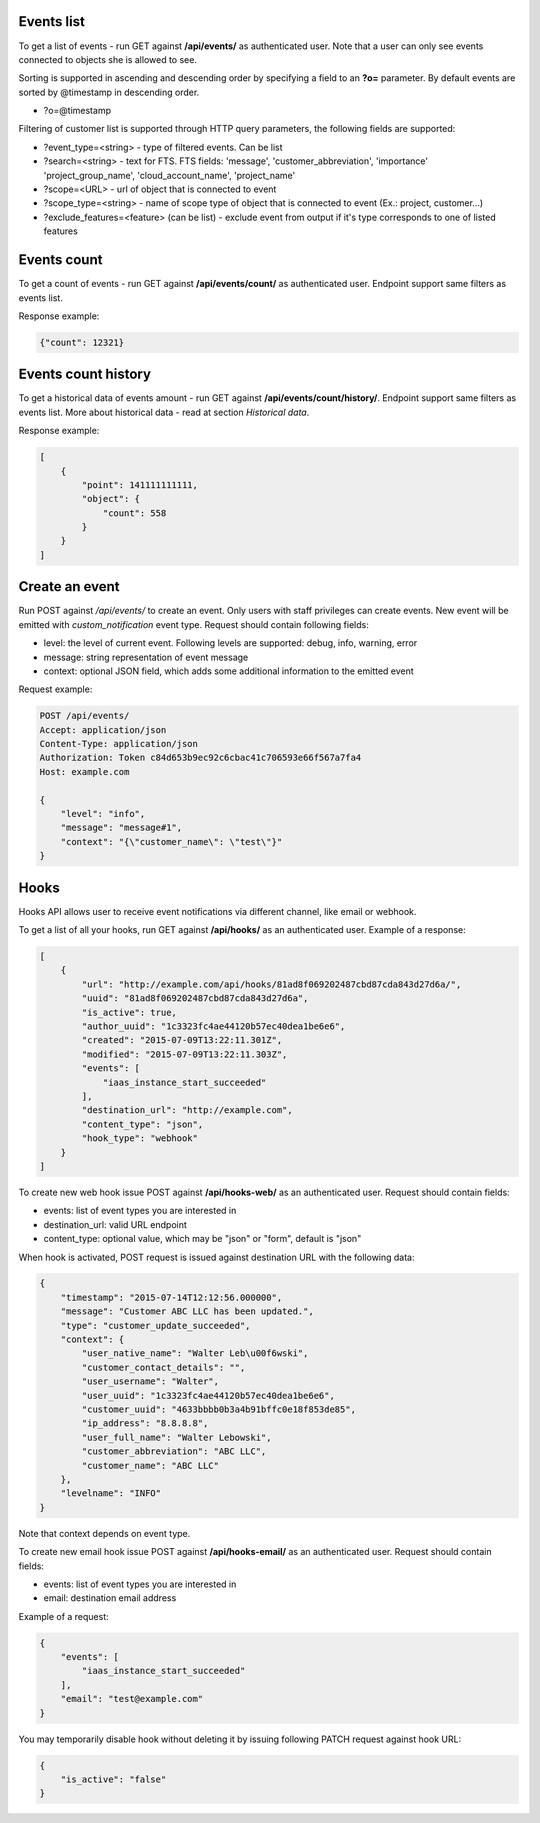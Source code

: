 Events list
-----------

To get a list of events - run GET against **/api/events/** as authenticated user. Note that a user can
only see events connected to objects she is allowed to see.

Sorting is supported in ascending and descending order by specifying a field to an **?o=** parameter. By default
events are sorted by @timestamp in descending order.

- ?o=\@timestamp

Filtering of customer list is supported through HTTP query parameters, the following fields are supported:

- ?event_type=<string> - type of filtered events. Can be list
- ?search=<string> - text for FTS. FTS fields: 'message', 'customer_abbreviation', 'importance'
  'project_group_name', 'cloud_account_name', 'project_name'
- ?scope=<URL> - url of object that is connected to event
- ?scope_type=<string> - name of scope type of object that is connected to event (Ex.: project, customer...)
- ?exclude_features=<feature> (can be list) - exclude event from output if it's type corresponds to one of listed features

Events count
------------

To get a count of events - run GET against **/api/events/count/** as authenticated user. Endpoint support same filters
as events list.

Response example:

.. code-block:: javascript

    {"count": 12321}


Events count history
--------------------

To get a historical data of events amount - run GET against **/api/events/count/history/**. Endpoint support same
filters as events list. More about historical data - read at section *Historical data*.


Response example:

.. code-block:: javascript

    [
        {
            "point": 141111111111,
            "object": {
                "count": 558
            }
        }
    ]


Create an event
---------------

Run POST against */api/events/* to create an event. Only users with staff privileges can create events.
New event will be emitted with `custom_notification` event type.
Request should contain following fields:

- level: the level of current event. Following levels are supported: debug, info, warning, error
- message: string representation of event message
- context: optional JSON field, which adds some additional information to the emitted event

Request example:

.. code-block:: javascript

    POST /api/events/
    Accept: application/json
    Content-Type: application/json
    Authorization: Token c84d653b9ec92c6cbac41c706593e66f567a7fa4
    Host: example.com

    {
        "level": "info",
        "message": "message#1",
        "context": "{\"customer_name\": \"test\"}"
    }


Hooks
-----

Hooks API allows user to receive event notifications via different channel, like email or webhook.

To get a list of all your hooks, run GET against **/api/hooks/** as an authenticated user. Example of a response:

.. code-block:: javascript

    [
        {
            "url": "http://example.com/api/hooks/81ad8f069202487cbd87cda843d27d6a/",
            "uuid": "81ad8f069202487cbd87cda843d27d6a",
            "is_active": true,
            "author_uuid": "1c3323fc4ae44120b57ec40dea1be6e6",
            "created": "2015-07-09T13:22:11.301Z",
            "modified": "2015-07-09T13:22:11.303Z",
            "events": [
                "iaas_instance_start_succeeded"
            ],
            "destination_url": "http://example.com",
            "content_type": "json",
            "hook_type": "webhook"
        }
    ]

To create new web hook issue POST against **/api/hooks-web/** as an authenticated user.
Request should contain fields:

- events: list of event types you are interested in
- destination_url: valid URL endpoint
- content_type: optional value, which may be "json" or "form", default is "json"

When hook is activated, POST request is issued against destination URL with the following data:

.. code-block:: javascript

    {
        "timestamp": "2015-07-14T12:12:56.000000",
        "message": "Customer ABC LLC has been updated.",
        "type": "customer_update_succeeded",
        "context": {
            "user_native_name": "Walter Leb\u00f6wski",
            "customer_contact_details": "",
            "user_username": "Walter",
            "user_uuid": "1c3323fc4ae44120b57ec40dea1be6e6",
            "customer_uuid": "4633bbbb0b3a4b91bffc0e18f853de85",
            "ip_address": "8.8.8.8",
            "user_full_name": "Walter Lebowski",
            "customer_abbreviation": "ABC LLC",
            "customer_name": "ABC LLC"
        },
        "levelname": "INFO"
    }

Note that context depends on event type.

To create new email hook issue POST against **/api/hooks-email/** as an authenticated user.
Request should contain fields:

- events: list of event types you are interested in
- email: destination email address

Example of a request:

.. code-block:: javascript

    {
        "events": [
            "iaas_instance_start_succeeded"
        ],
        "email": "test@example.com"
    }

You may temporarily disable hook without deleting it by issuing following PATCH request against hook URL:

.. code-block:: javascript

    {
        "is_active": "false"
    }
